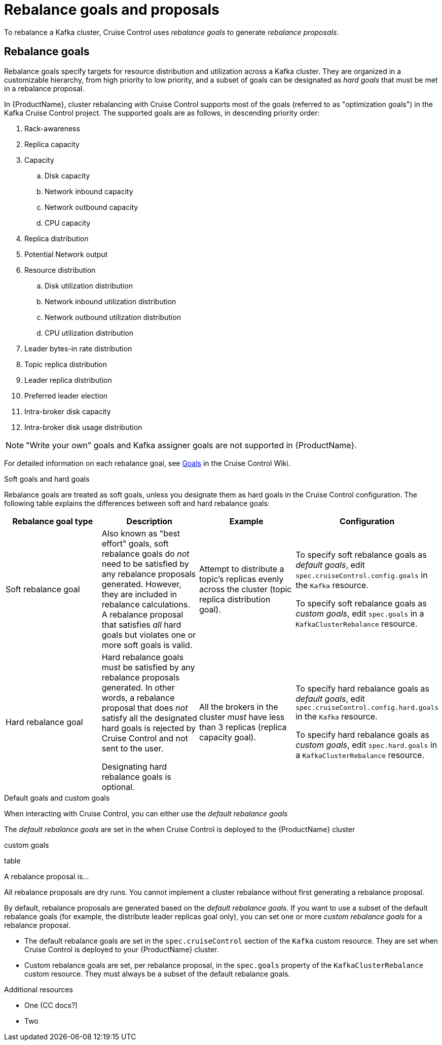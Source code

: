 // Module included in the following assemblies:
//
// assembly-cruise-control-concepts.adoc

[id='con-rebalance-goals-proposals-{context}']
= Rebalance goals and proposals

To rebalance a Kafka cluster, Cruise Control uses _rebalance goals_ to generate _rebalance proposals_. 

[discrete]
== Rebalance goals

Rebalance goals specify targets for resource distribution and utilization across a Kafka cluster. They are organized in a customizable hierarchy, from high priority to low priority, and a subset of goals can be designated as _hard goals_ that must be met in a rebalance proposal. 

In {ProductName}, cluster rebalancing with Cruise Control supports most of the goals (referred to as "optimization goals") in the Kafka Cruise Control project. The supported goals are as follows, in descending priority order:

. Rack-awareness

. Replica capacity

. Capacity

.. Disk capacity
.. Network inbound capacity
.. Network outbound capacity
.. CPU capacity

. Replica distribution

. Potential Network output

. Resource distribution

.. Disk utilization distribution

.. Network inbound utilization distribution

.. Network outbound utilization distribution

.. CPU utilization distribution

. Leader bytes-in rate distribution

. Topic replica distribution

. Leader replica distribution

. Preferred leader election

. Intra-broker disk capacity

. Intra-broker disk usage distribution    

NOTE: "Write your own" goals and Kafka assigner goals are not supported in {ProductName}.

For detailed information on each rebalance goal, see link:https://github.com/linkedin/cruise-control/wiki/Pluggable-Components#goals[Goals] in the Cruise Control Wiki. 

.Soft goals and hard goals

Rebalance goals are treated as soft goals, unless you designate them as hard goals in the Cruise Control configuration. The following table explains the differences between soft and hard rebalance goals:

[cols="4*",options="header",stripes="none",separator=¦]
|===

¦Rebalance goal type
¦Description
¦Example
¦Configuration

¦Soft rebalance goal
¦Also known as "best effort" goals, soft rebalance goals do _not_ need to be satisfied by any rebalance proposals generated. However, they are included in rebalance calculations. A rebalance proposal that satisfies _all_ hard goals but violates one or more soft goals is valid.   
¦Attempt to distribute a topic's replicas evenly across the cluster (topic replica distribution goal).
¦To specify soft rebalance goals as _default goals_, edit `spec.cruiseControl.config.goals` in the `Kafka` resource.

To specify soft rebalance goals as _custom goals_, edit `spec.goals` in a `KafkaClusterRebalance` resource.

¦Hard rebalance goal
¦Hard rebalance goals must be satisfied by any rebalance proposals generated. In other words, a rebalance proposal that does _not_ satisfy all the designated hard goals is rejected by Cruise Control and not sent to the user.

 Designating hard rebalance goals is optional.
¦All the brokers in the cluster _must_ have less than 3 replicas (replica capacity goal).
¦To specify hard rebalance goals as _default goals_, edit `spec.cruiseControl.config.hard.goals` in the `Kafka` resource.

To specify hard rebalance goals as _custom goals_, edit `spec.hard.goals` in a `KafkaClusterRebalance` resource.

|===

.Default goals and custom goals

When interacting with Cruise Control, you can either use the _default rebalance goals_ 

The _default rebalance goals_ are set in the when Cruise Control is deployed to the {ProductName} cluster

custom goals

table



A rebalance proposal is...

All rebalance proposals are dry runs. You cannot implement a cluster rebalance without first generating a rebalance proposal.

By default, rebalance proposals are generated based on the _default rebalance goals_. If you want to use a subset of the default rebalance goals (for example, the distribute leader replicas goal only), you can set one or more _custom rebalance goals_ for a rebalance proposal.

* The default rebalance goals are set in the `spec.cruiseControl` section of the `Kafka` custom resource. They are set when Cruise Control is deployed to your {ProductName} cluster. 

* Custom rebalance goals are set, per rebalance proposal, in the `spec.goals` property of the `KafkaClusterRebalance` custom resource. They must always be a subset of the default rebalance goals.
// they refine the default goals

.Additional resources

* One (CC docs?)

* Two
